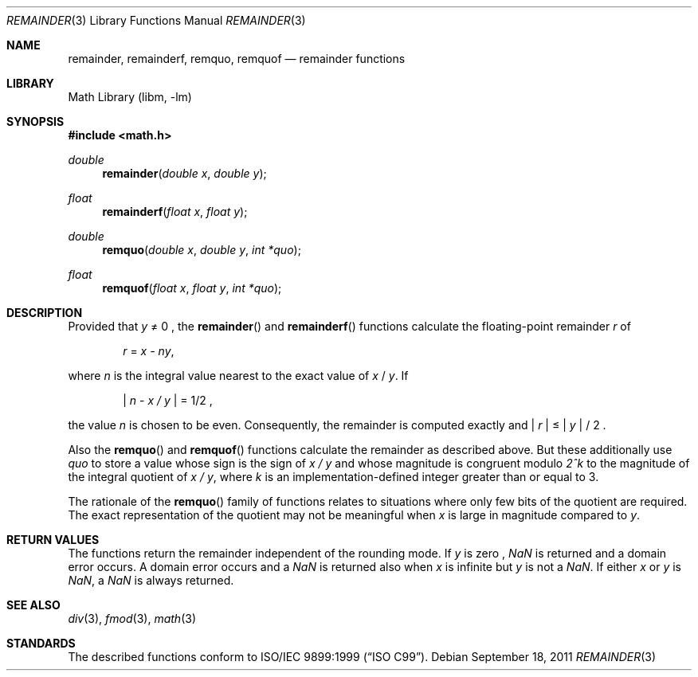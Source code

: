 .\" $NetBSD: remainder.3,v 1.2 2011/09/18 05:33:14 jruoho Exp $
.\"
.\" Copyright (c) 2011 Jukka Ruohonen <jruohonen@iki.fi>
.\" All rights reserved.
.\"
.\" Redistribution and use in source and binary forms, with or without
.\" modification, are permitted provided that the following conditions
.\" are met:
.\" 1. Redistributions of source code must retain the above copyright
.\"    notice, this list of conditions and the following disclaimer.
.\" 2. Redistributions in binary form must reproduce the above copyright
.\"    notice, this list of conditions and the following disclaimer in the
.\"    documentation and/or other materials provided with the distribution.
.\"
.\" THIS SOFTWARE IS PROVIDED BY THE NETBSD FOUNDATION, INC. AND CONTRIBUTORS
.\" ``AS IS'' AND ANY EXPRESS OR IMPLIED WARRANTIES, INCLUDING, BUT NOT LIMITED
.\" TO, THE IMPLIED WARRANTIES OF MERCHANTABILITY AND FITNESS FOR A PARTICULAR
.\" PURPOSE ARE DISCLAIMED.  IN NO EVENT SHALL THE FOUNDATION OR CONTRIBUTORS
.\" BE LIABLE FOR ANY DIRECT, INDIRECT, INCIDENTAL, SPECIAL, EXEMPLARY, OR
.\" CONSEQUENTIAL DAMAGES (INCLUDING, BUT NOT LIMITED TO, PROCUREMENT OF
.\" SUBSTITUTE GOODS OR SERVICES; LOSS OF USE, DATA, OR PROFITS; OR BUSINESS
.\" INTERRUPTION) HOWEVER CAUSED AND ON ANY THEORY OF LIABILITY, WHETHER IN
.\" CONTRACT, STRICT LIABILITY, OR TORT (INCLUDING NEGLIGENCE OR OTHERWISE)
.\" ARISING IN ANY WAY OUT OF THE USE OF THIS SOFTWARE, EVEN IF ADVISED OF THE
.\" POSSIBILITY OF SUCH DAMAGE.
.\"
.Dd September 18, 2011
.Dt REMAINDER 3
.Os
.Sh NAME
.Nm remainder ,
.Nm remainderf ,
.Nm remquo ,
.Nm remquof
.Nd remainder functions
.Sh LIBRARY
.Lb libm
.Sh SYNOPSIS
.In math.h
.Ft double
.Fn remainder "double x" "double y"
.Ft float
.Fn remainderf "float x" "float y"
.Ft double
.Fn remquo "double x" "double y" "int *quo"
.Ft float
.Fn remquof "float x" "float y" "int *quo"
.Sh DESCRIPTION
Provided that
.Fa y
\*(Ne 0 ,
the
.Fn remainder
and
.Fn remainderf
functions calculate the floating-point remainder
.Fa r
of
.Bd -ragged -offset indent
.Va r
=
.Va x - ny ,
.Ed
.Pp
where
.Fa n
is the integral value nearest to the exact value of
.Fa x
/
.Fa y .
If
.Bd -ragged -offset indent
.Va | n
-
.Va x / y |
= 1/2 ,
.Ed
.Pp
the value
.Fa n
is chosen to be even.
Consequently, the remainder is computed exactly and
.Va | r |
\*(Le
.Fa | y |
/ 2 .
.Pp
Also the
.Fn remquo
and
.Fn remquof
functions calculate the remainder as described above.
But these additionally use
.Fa quo
to store a value whose sign is the sign of
.Va x / y
and whose magnitude is congruent modulo
.Va 2^k
to the magnitude of the integral quotient of
.Va x / y ,
where
.Fa k
is an implementation-defined integer greater than or equal to 3.
.Pp
The rationale of the
.Fn remquo
family of functions relates to situations where
only few bits of the quotient are required.
The exact representation of the quotient may not be meaningful when
.Fa x
is large in magnitude compared to
.Fa y .
.Sh RETURN VALUES
The functions return the remainder independent of the rounding mode.
If
.Fa y
is zero ,
\*(Na
is returned and a domain error occurs.
A domain error occurs and a
\*(Na
is returned also when
.Fa x
is infinite but
.Fa y
is not a
\*(Na.
If either
.Fa x
or
.Fa y
is
\*(Na,
a
\*(Na
is always returned.
.Sh SEE ALSO
.Xr div 3 ,
.\".Xr fast_remainder32 3 ,
.Xr fmod 3 ,
.Xr math 3
.Sh STANDARDS
The described functions conform to
.St -isoC-99 .

